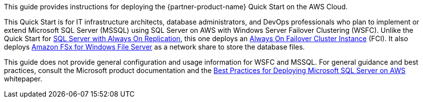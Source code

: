// Replace the content in <>
// Identify your target audience and explain how/why they would use this Quick Start.
//Avoid borrowing text from third-party websites (copying text from AWS service documentation is fine). Also, avoid marketing-speak, focusing instead on the technical aspect.

This guide provides instructions for deploying the {partner-product-name} Quick Start on the AWS Cloud. 

This Quick Start is for IT infrastructure architects, database administrators, and DevOps professionals who plan to implement or extend Microsoft SQL Server (MSSQL) using SQL Server on AWS with Windows Server Failover Clustering (WSFC). Unlike the Quick Start for https://aws.amazon.com/quickstart/architecture/sql/[SQL Server with Always On Replication^], this one deploys an https://docs.microsoft.com/en-us/sql/sql-server/failover-clusters/windows/always-on-failover-cluster-instances-sql-server?view=sql-server-ver15[Always On Failover Cluster Instance^] (FCI). It also deploys https://aws.amazon.com/fsx/windows/[Amazon FSx for Windows File Server^] as a network share to store the database files.

This guide does not provide general configuration and usage information for WSFC and MSSQL. For general guidance and best practices, consult the Microsoft product documentation and the https://d1.awsstatic.com/whitepapers/best-practices-for-deploying-microsoft-sql-server-on-aws.pdf[Best Practices for Deploying Microsoft SQL Server on AWS^] whitepaper.
